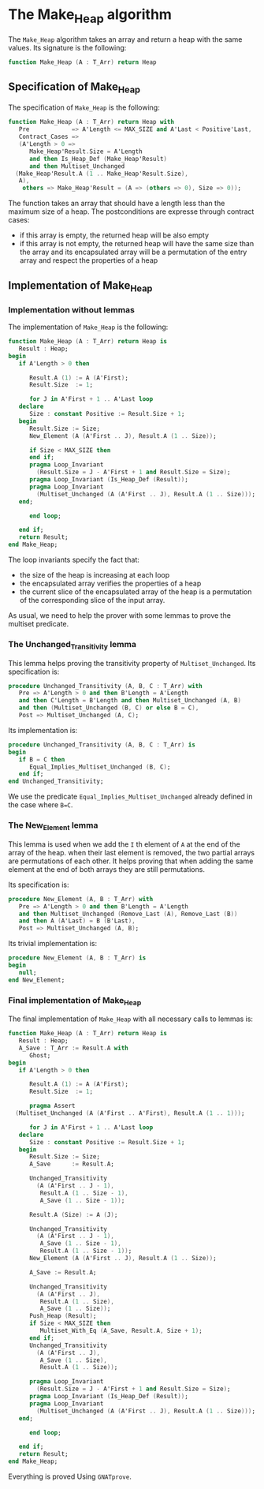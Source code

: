 # Created 2018-09-21 Fri 15:29
#+OPTIONS: author:nil title:nil toc:nil
#+EXPORT_FILE_NAME: ../../../heap/Make_Heap.org

* The Make_Heap algorithm

The ~Make_Heap~ algorithm takes an array and return a heap
with the same values. Its signature is the following:

#+BEGIN_SRC ada
  function Make_Heap (A : T_Arr) return Heap
#+END_SRC

** Specification of Make_Heap

The specification of ~Make_Heap~ is the following:

#+BEGIN_SRC ada
  function Make_Heap (A : T_Arr) return Heap with
     Pre            => A'Length <= MAX_SIZE and A'Last < Positive'Last,
     Contract_Cases =>
     (A'Length > 0 =>
        Make_Heap'Result.Size = A'Length
        and then Is_Heap_Def (Make_Heap'Result)
        and then Multiset_Unchanged
  	(Make_Heap'Result.A (1 .. Make_Heap'Result.Size),
  	 A),
      others => Make_Heap'Result = (A => (others => 0), Size => 0));
#+END_SRC

The function takes an array that should have a length less than
the maximum size of a heap. The postconditions are expresse
through contract cases:

- if this array is empty, the returned heap will be also empty
- if this array is not empty, the returned heap will have the same
  size than the array and its encapsulated array will be a
  permutation of the entry array and respect the properties of a
  heap

** Implementation of Make_Heap
*** Implementation without lemmas

The implementation of ~Make_Heap~ is the following:

#+BEGIN_SRC ada
  function Make_Heap (A : T_Arr) return Heap is
     Result : Heap;
  begin
     if A'Length > 0 then
  
        Result.A (1) := A (A'First);
        Result.Size  := 1;
  
        for J in A'First + 1 .. A'Last loop
  	 declare
  	    Size : constant Positive := Result.Size + 1;
  	 begin
  	    Result.Size := Size;
  	    New_Element (A (A'First .. J), Result.A (1 .. Size));
  
  	    if Size < MAX_SIZE then
  	    end if;
  	    pragma Loop_Invariant
  	      (Result.Size = J - A'First + 1 and Result.Size = Size);
  	    pragma Loop_Invariant (Is_Heap_Def (Result));
  	    pragma Loop_Invariant
  	      (Multiset_Unchanged (A (A'First .. J), Result.A (1 .. Size)));
  	 end;
  
        end loop;
  
     end if;
     return Result;
  end Make_Heap;
#+END_SRC

The loop invariants specify the fact that:
- the size of the heap is increasing at each loop
- the encapsulated array verifies the properties of a heap
- the current slice of the encapsulated array of the heap is a
  permutation of the corresponding slice of the input array.

As usual, we need to help the prover with some lemmas to prove the
multiset predicate.

*** The Unchanged_Transitivity lemma

This lemma helps proving the transitivity property of
~Multiset_Unchanged~. Its specification is:

#+BEGIN_SRC ada
  procedure Unchanged_Transitivity (A, B, C : T_Arr) with
     Pre => A'Length > 0 and then B'Length = A'Length
     and then C'Length = B'Length and then Multiset_Unchanged (A, B)
     and then (Multiset_Unchanged (B, C) or else B = C),
     Post => Multiset_Unchanged (A, C);
#+END_SRC

Its implementation is:

#+BEGIN_SRC ada
  procedure Unchanged_Transitivity (A, B, C : T_Arr) is
  begin
     if B = C then
        Equal_Implies_Multiset_Unchanged (B, C);
     end if;
  end Unchanged_Transitivity;
#+END_SRC

We use the predicate ~Equal_Implies_Multiset_Unchanged~ already
defined in the case where ~B=C~.

*** The New_Element lemma

This lemma is used when we add the ~I~ th element of ~A~ at the
end of the array of the heap. when their last element is removed,
the two partial arrays are permutations of each other. It helps
proving that when adding the same element at the end of both
arrays they are still permutations.

Its specification is:

#+BEGIN_SRC ada
  procedure New_Element (A, B : T_Arr) with
     Pre => A'Length > 0 and then B'Length = A'Length
     and then Multiset_Unchanged (Remove_Last (A), Remove_Last (B))
     and then A (A'Last) = B (B'Last),
     Post => Multiset_Unchanged (A, B);
#+END_SRC

Its trivial implementation is:

#+BEGIN_SRC ada
  procedure New_Element (A, B : T_Arr) is
  begin
     null;
  end New_Element;
#+END_SRC

*** Final implementation of Make_Heap

The final implementation of ~Make_Heap~ with all necessary calls
to lemmas is:

#+BEGIN_SRC ada
  function Make_Heap (A : T_Arr) return Heap is
     Result : Heap;
     A_Save : T_Arr := Result.A with
        Ghost;
  begin
     if A'Length > 0 then
  
        Result.A (1) := A (A'First);
        Result.Size  := 1;
  
        pragma Assert
  	(Multiset_Unchanged (A (A'First .. A'First), Result.A (1 .. 1)));
  
        for J in A'First + 1 .. A'Last loop
  	 declare
  	    Size : constant Positive := Result.Size + 1;
  	 begin
  	    Result.Size := Size;
  	    A_Save      := Result.A;
  
  	    Unchanged_Transitivity
  	      (A (A'First .. J - 1),
  	       Result.A (1 .. Size - 1),
  	       A_Save (1 .. Size - 1));
  
  	    Result.A (Size) := A (J);
  
  	    Unchanged_Transitivity
  	      (A (A'First .. J - 1),
  	       A_Save (1 .. Size - 1),
  	       Result.A (1 .. Size - 1));
  	    New_Element (A (A'First .. J), Result.A (1 .. Size));
  
  	    A_Save := Result.A;
  
  	    Unchanged_Transitivity
  	      (A (A'First .. J),
  	       Result.A (1 .. Size),
  	       A_Save (1 .. Size));
  	    Push_Heap (Result);
  	    if Size < MAX_SIZE then
  	       Multiset_With_Eq (A_Save, Result.A, Size + 1);
  	    end if;
  	    Unchanged_Transitivity
  	      (A (A'First .. J),
  	       A_Save (1 .. Size),
  	       Result.A (1 .. Size));
  
  	    pragma Loop_Invariant
  	      (Result.Size = J - A'First + 1 and Result.Size = Size);
  	    pragma Loop_Invariant (Is_Heap_Def (Result));
  	    pragma Loop_Invariant
  	      (Multiset_Unchanged (A (A'First .. J), Result.A (1 .. Size)));
  	 end;
  
        end loop;
  
     end if;
     return Result;
  end Make_Heap;
#+END_SRC

Everything is proved Using ~GNATprove~.

